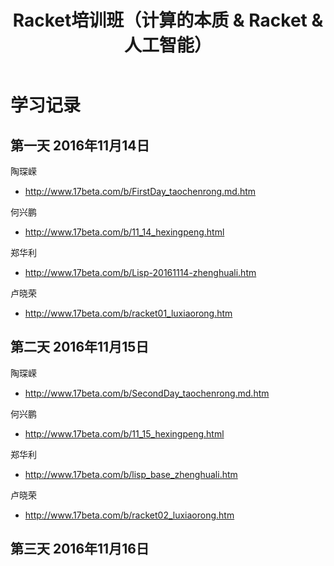 #+TITLE: Racket培训班（计算的本质 & Racket & 人工智能）

* 学习记录

** 第一天 2016年11月14日

陶琛嵘

- http://www.17beta.com/b/FirstDay_taochenrong.md.htm

何兴鹏

- http://www.17beta.com/b/11_14_hexingpeng.html

郑华利

- http://www.17beta.com/b/Lisp-20161114-zhenghuali.htm

卢晓荣

- http://www.17beta.com/b/racket01_luxiaorong.htm

** 第二天 2016年11月15日

陶琛嵘

- http://www.17beta.com/b/SecondDay_taochenrong.md.htm

何兴鹏

- http://www.17beta.com/b/11_15_hexingpeng.html

郑华利

- http://www.17beta.com/b/lisp_base_zhenghuali.htm

卢晓荣

- http://www.17beta.com/b/racket02_luxiaorong.htm

** 第三天 2016年11月16日
